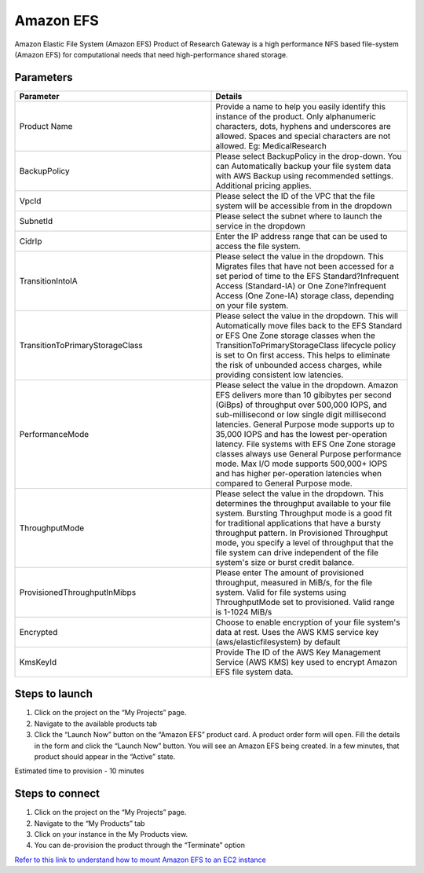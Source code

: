 Amazon EFS
==========

Amazon Elastic File System (Amazon EFS) Product of Research Gateway is a high performance NFS based file-system (Amazon EFS) for computational needs that need high-performance shared storage.


Parameters
-----------

.. list-table:: 
   :widths: 50, 50
   :header-rows: 1

   * - Parameter
     - Details
   * - Product Name
     - Provide a name to help you easily identify this instance of the product. Only alphanumeric characters, dots, hyphens and underscores are allowed. Spaces and special characters are not allowed. Eg: MedicalResearch 
   * - BackupPolicy
     - Please select BackupPolicy in the drop-down. You can Automatically backup your file system data with AWS Backup using recommended settings. Additional pricing applies.
   * - VpcId
     - Please select the ID of the VPC that the file system will be accessible from in the dropdown
   * - SubnetId
     - Please select the subnet where to launch the service in the dropdown
   * - CidrIp
     - Enter the IP address range that can be used to access the file system.
   * - TransitionIntoIA
     - Please select the value in the dropdown. This Migrates files that have not been accessed for a set period of time to the EFS Standard?Infrequent Access (Standard-IA) or One Zone?Infrequent Access (One Zone-IA) storage class, depending on your file system.
   * - TransitionToPrimaryStorageClass
     - Please select the value in the dropdown. This will Automatically move files back to the EFS Standard or EFS One Zone storage classes when the TransitionToPrimaryStorageClass lifecycle policy is set to On first access. This helps to eliminate the risk of unbounded access charges, while providing consistent low latencies.
   * - PerformanceMode
     - Please select the value in the dropdown. Amazon EFS delivers more than 10 gibibytes per second (GiBps) of throughput over 500,000 IOPS, and sub-millisecond or low single digit millisecond latencies. General Purpose mode supports up to 35,000 IOPS and has the lowest per-operation latency. File systems with EFS One Zone storage classes always use General Purpose performance mode. Max I/O mode supports 500,000+ IOPS and has higher per-operation latencies when compared to General Purpose mode.
   * - ThroughputMode
     - Please select the value in the dropdown. This determines the throughput available to your file system. Bursting Throughput mode is a good fit for traditional applications that have a bursty throughput pattern. In Provisioned Throughput mode, you specify a level of throughput that the file system can drive independent of the file system's size or burst credit balance.
   * - ProvisionedThroughputInMibps
     - Please enter The amount of provisioned throughput, measured in MiB/s, for the file system. Valid for file systems using ThroughputMode set to provisioned. Valid range is 1-1024 MiB/s
   * - Encrypted
     - Choose to enable encryption of your file system's data at rest. Uses the AWS KMS service key (aws/elasticfilesystem) by default
   * - KmsKeyId
     - Provide The ID of the AWS Key Management Service (AWS KMS) key used to encrypt Amazon EFS file system data.

.. image:: images/AmazonEFS_launchform1.png

.. image:: images/AmazonEFS_launchform2.png

.. image:: images/AmazonEFS_launchform3.png

.. image:: images/AmazonEFS_launchform4.png

Steps to launch
---------------

1. Click on the project on the “My Projects” page.
2. Navigate to the available products tab
3. Click the “Launch Now” button on the “Amazon EFS” product card. A product order form will open. Fill the details in the form and click the “Launch Now” button. You will see an Amazon EFS being created. In a few minutes, that product should appear in the “Active” state.

Estimated time to provision - 10 minutes

Steps to connect
----------------

1. Click on the project on the “My Projects” page.
2. Navigate to the “My Products” tab
3. Click on your instance in the My Products view.
4. You can de-provision the product through the “Terminate” option

.. image:: images/Product_AmazonEFS_ProductDetails.png

`Refer to this link to understand how to mount Amazon EFS to an EC2 instance`_

.. _Refer to this link to understand how to mount Amazon EFS to an EC2 instance: https://aws.amazon.com/getting-started/hands-on/create-mount-amazon-efs-file-system-on-amazon-ec2-using-launch-wizard/

